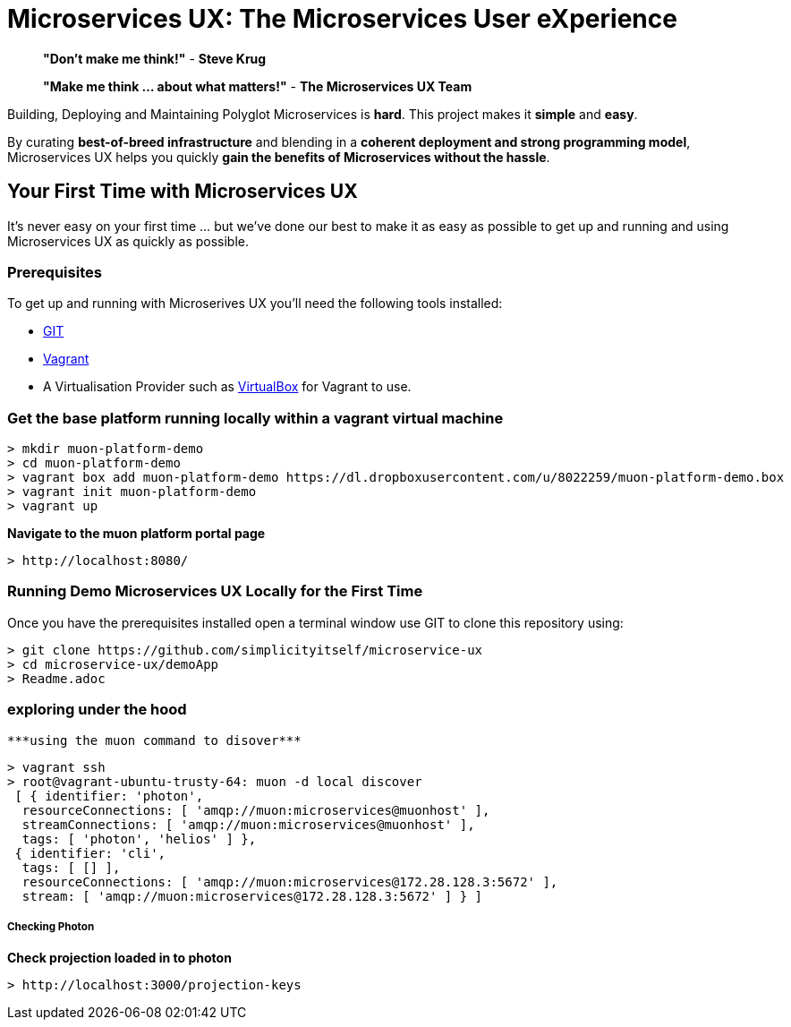 # Microservices UX:  *The Microservices User eXperience*

> ***"Don't make me think!"*** - *Steve Krug*

> ***"Make me think ... about what matters!"*** - *The Microservices UX Team*

Building, Deploying and Maintaining Polyglot Microservices is *hard*. This project makes it *simple* and *easy*.

By curating ***best-of-breed infrastructure*** and blending in a ***coherent deployment and strong programming model***, Microservices UX helps you quickly ***gain the benefits of Microservices without the hassle***.

## Your First Time with *Microservices UX*

It's never easy on your first time ... but we've done our best to make it as easy as possible to get up and running and using Microservices UX as quickly as possible. 

### Prerequisites

To get up and running with Microserives UX you'll need the following tools installed:

* https://git-scm.com[GIT]
* https://www.vagrantup.com[Vagrant]
* A Virtualisation Provider such as https://www.virtualbox.org:[VirtualBox] for Vagrant to use.



### Get the base platform running locally within a vagrant virtual machine

  > mkdir muon-platform-demo
  > cd muon-platform-demo
  > vagrant box add muon-platform-demo https://dl.dropboxusercontent.com/u/8022259/muon-platform-demo.box
  > vagrant init muon-platform-demo
  > vagrant up
 
 
***Navigate to the muon platform portal page***

  > http://localhost:8080/ 



### Running Demo Microservices UX Locally for the First Time

Once you have the prerequisites installed open a terminal window use GIT to clone this repository using:

  > git clone https://github.com/simplicityitself/microservice-ux
  > cd microservice-ux/demoApp
  > Readme.adoc
  
  
  
### exploring under the hood  

 ***using the muon command to disover***
  
  > vagrant ssh
  > root@vagrant-ubuntu-trusty-64: muon -d local discover
   [ { identifier: 'photon',
    resourceConnections: [ 'amqp://muon:microservices@muonhost' ],
    streamConnections: [ 'amqp://muon:microservices@muonhost' ],
    tags: [ 'photon', 'helios' ] },
   { identifier: 'cli',
    tags: [ [] ],
    resourceConnections: [ 'amqp://muon:microservices@172.28.128.3:5672' ],
    stream: [ 'amqp://muon:microservices@172.28.128.3:5672' ] } ]
    
    
##### Checking Photon
    
***Check projection loaded in to photon***
    
  > http://localhost:3000/projection-keys

